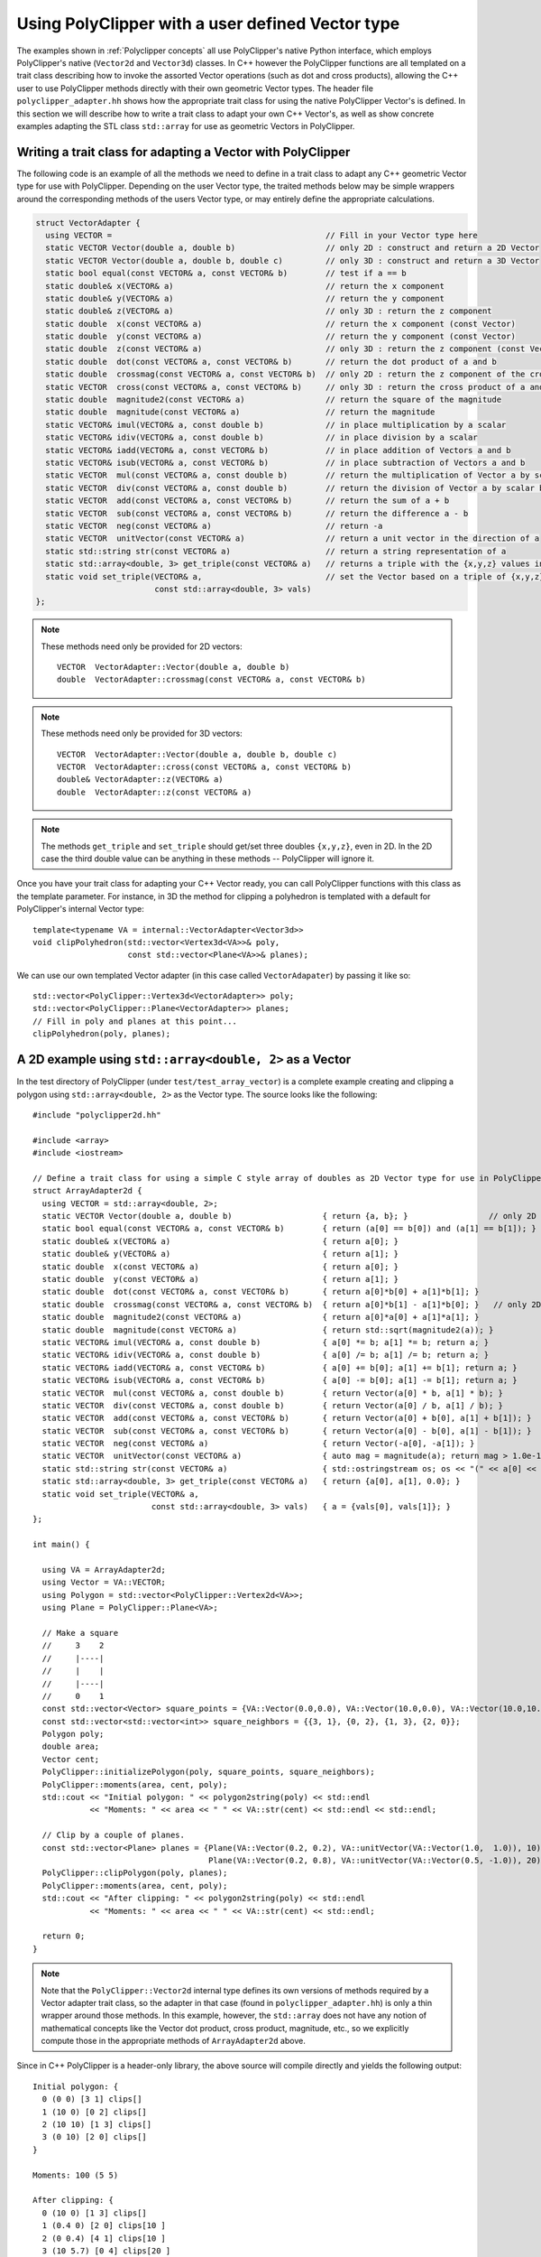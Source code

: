 ##################################################
Using PolyClipper with a user defined Vector type
##################################################

The examples shown in :ref:`Polyclipper concepts` all use PolyClipper's native Python interface, which employs PolyClipper's native (``Vector2d`` and ``Vector3d``) classes.  In C++ however the PolyClipper functions are all templated on a trait class describing how to invoke the assorted Vector operations (such as dot and cross products), allowing the C++ user to use PolyClipper methods directly with their own geometric Vector types.  The header file ``polyclipper_adapter.hh`` shows how the appropriate trait class for using the native PolyClipper Vector's is defined.  In this section we will describe how to write a trait class to adapt your own C++ Vector's, as well as show concrete examples adapting the STL class ``std::array`` for use as geometric Vectors in PolyClipper.

Writing a trait class for adapting a Vector with PolyClipper
------------------------------------------------------------

The following code is an example of all the methods we need to define in a trait class to adapt any C++ geometric Vector type for use with PolyClipper.  Depending on the user Vector type, the traited methods below may be simple wrappers around the corresponding methods of the users Vector type, or may entirely define the appropriate calculations.

.. code-block:: c++

    struct VectorAdapter {
      using VECTOR =                                             // Fill in your Vector type here
      static VECTOR Vector(double a, double b)                   // only 2D : construct and return a 2D Vector
      static VECTOR Vector(double a, double b, double c)         // only 3D : construct and return a 3D Vector
      static bool equal(const VECTOR& a, const VECTOR& b)        // test if a == b
      static double& x(VECTOR& a)                                // return the x component
      static double& y(VECTOR& a)                                // return the y component
      static double& z(VECTOR& a)                                // only 3D : return the z component
      static double  x(const VECTOR& a)                          // return the x component (const Vector)
      static double  y(const VECTOR& a)                          // return the y component (const Vector)
      static double  z(const VECTOR& a)                          // only 3D : return the z component (const Vector)
      static double  dot(const VECTOR& a, const VECTOR& b)       // return the dot product of a and b
      static double  crossmag(const VECTOR& a, const VECTOR& b)  // only 2D : return the z component of the cross product of a and b
      static VECTOR  cross(const VECTOR& a, const VECTOR& b)     // only 3D : return the cross product of a and b
      static double  magnitude2(const VECTOR& a)                 // return the square of the magnitude
      static double  magnitude(const VECTOR& a)                  // return the magnitude
      static VECTOR& imul(VECTOR& a, const double b)             // in place multiplication by a scalar
      static VECTOR& idiv(VECTOR& a, const double b)             // in place division by a scalar
      static VECTOR& iadd(VECTOR& a, const VECTOR& b)            // in place addition of Vectors a and b
      static VECTOR& isub(VECTOR& a, const VECTOR& b)            // in place subtraction of Vectors a and b
      static VECTOR  mul(const VECTOR& a, const double b)        // return the multiplication of Vector a by scalar b
      static VECTOR  div(const VECTOR& a, const double b)        // return the division of Vector a by scalar b
      static VECTOR  add(const VECTOR& a, const VECTOR& b)       // return the sum of a + b
      static VECTOR  sub(const VECTOR& a, const VECTOR& b)       // return the difference a - b
      static VECTOR  neg(const VECTOR& a)                        // return -a
      static VECTOR  unitVector(const VECTOR& a)                 // return a unit vector in the direction of a
      static std::string str(const VECTOR& a)                    // return a string representation of a
      static std::array<double, 3> get_triple(const VECTOR& a)   // returns a triple with the {x,y,z} values in the Vector (2D ignores 3rd component)
      static void set_triple(VECTOR& a,                          // set the Vector based on a triple of {x,y,z} values (2D ignores 3rd component)
                             const std::array<double, 3> vals)   
    };

.. note::
   These methods need only be provided for 2D vectors::

       VECTOR  VectorAdapter::Vector(double a, double b)
       double  VectorAdapter::crossmag(const VECTOR& a, const VECTOR& b)

.. note::
   These methods need only be provided for 3D vectors::

       VECTOR  VectorAdapter::Vector(double a, double b, double c)
       VECTOR  VectorAdapter::cross(const VECTOR& a, const VECTOR& b)
       double& VectorAdapter::z(VECTOR& a)
       double  VectorAdapter::z(const VECTOR& a)

.. note::
   The methods ``get_triple`` and ``set_triple`` should get/set three doubles ``{x,y,z}``, even in 2D.  In the 2D case the third double value can be anything in these methods -- PolyClipper will ignore it.

Once you have your trait class for adapting your C++ Vector ready, you can call PolyClipper functions with this class as the template parameter.  For instance, in 3D the method for clipping a polyhedron is templated with a default for PolyClipper's internal Vector type::

  template<typename VA = internal::VectorAdapter<Vector3d>>
  void clipPolyhedron(std::vector<Vertex3d<VA>>& poly,
                      const std::vector<Plane<VA>>& planes);

We can use our own templated Vector adapter (in this case called ``VectorAdapater``) by passing it like so::

  std::vector<PolyClipper::Vertex3d<VectorAdapter>> poly;
  std::vector<PolyClipper::Plane<VectorAdapter>> planes;
  // Fill in poly and planes at this point...
  clipPolyhedron(poly, planes);


A 2D example using ``std::array<double, 2>`` as a Vector
--------------------------------------------------------

In the test directory of PolyClipper (under ``test/test_array_vector``) is a complete example creating and clipping a polygon using ``std::array<double, 2>`` as the Vector type.  The source looks like the following::

   #include "polyclipper2d.hh"

   #include <array>
   #include <iostream>

   // Define a trait class for using a simple C style array of doubles as 2D Vector type for use in PolyClipper.
   struct ArrayAdapter2d {  
     using VECTOR = std::array<double, 2>;
     static VECTOR Vector(double a, double b)                   { return {a, b}; }                 // only 2D
     static bool equal(const VECTOR& a, const VECTOR& b)        { return (a[0] == b[0]) and (a[1] == b[1]); }
     static double& x(VECTOR& a)                                { return a[0]; }
     static double& y(VECTOR& a)                                { return a[1]; }
     static double  x(const VECTOR& a)                          { return a[0]; }
     static double  y(const VECTOR& a)                          { return a[1]; }
     static double  dot(const VECTOR& a, const VECTOR& b)       { return a[0]*b[0] + a[1]*b[1]; }
     static double  crossmag(const VECTOR& a, const VECTOR& b)  { return a[0]*b[1] - a[1]*b[0]; }   // only 2D
     static double  magnitude2(const VECTOR& a)                 { return a[0]*a[0] + a[1]*a[1]; }
     static double  magnitude(const VECTOR& a)                  { return std::sqrt(magnitude2(a)); }
     static VECTOR& imul(VECTOR& a, const double b)             { a[0] *= b; a[1] *= b; return a; }
     static VECTOR& idiv(VECTOR& a, const double b)             { a[0] /= b; a[1] /= b; return a; }
     static VECTOR& iadd(VECTOR& a, const VECTOR& b)            { a[0] += b[0]; a[1] += b[1]; return a; }
     static VECTOR& isub(VECTOR& a, const VECTOR& b)            { a[0] -= b[0]; a[1] -= b[1]; return a; }
     static VECTOR  mul(const VECTOR& a, const double b)        { return Vector(a[0] * b, a[1] * b); }
     static VECTOR  div(const VECTOR& a, const double b)        { return Vector(a[0] / b, a[1] / b); }
     static VECTOR  add(const VECTOR& a, const VECTOR& b)       { return Vector(a[0] + b[0], a[1] + b[1]); }
     static VECTOR  sub(const VECTOR& a, const VECTOR& b)       { return Vector(a[0] - b[0], a[1] - b[1]); }
     static VECTOR  neg(const VECTOR& a)                        { return Vector(-a[0], -a[1]); }
     static VECTOR  unitVector(const VECTOR& a)                 { auto mag = magnitude(a); return mag > 1.0e-15 ? div(a, mag) : Vector(1.0, 0.0); }
     static std::string str(const VECTOR& a)                    { std::ostringstream os; os << "(" << a[0] << " " << a[1] << ")"; return os.str(); }
     static std::array<double, 3> get_triple(const VECTOR& a)   { return {a[0], a[1], 0.0}; }
     static void set_triple(VECTOR& a,
                            const std::array<double, 3> vals)   { a = {vals[0], vals[1]}; }
   };

   int main() {

     using VA = ArrayAdapter2d;
     using Vector = VA::VECTOR;
     using Polygon = std::vector<PolyClipper::Vertex2d<VA>>;
     using Plane = PolyClipper::Plane<VA>;

     // Make a square
     //     3    2
     //     |----|
     //     |    |
     //     |----|
     //     0    1
     const std::vector<Vector> square_points = {VA::Vector(0.0,0.0), VA::Vector(10.0,0.0), VA::Vector(10.0,10.0), VA::Vector(0.0,10.0)};
     const std::vector<std::vector<int>> square_neighbors = {{3, 1}, {0, 2}, {1, 3}, {2, 0}};
     Polygon poly;
     double area;
     Vector cent;
     PolyClipper::initializePolygon(poly, square_points, square_neighbors);
     PolyClipper::moments(area, cent, poly);
     std::cout << "Initial polygon: " << polygon2string(poly) << std::endl
               << "Moments: " << area << " " << VA::str(cent) << std::endl << std::endl;

     // Clip by a couple of planes.
     const std::vector<Plane> planes = {Plane(VA::Vector(0.2, 0.2), VA::unitVector(VA::Vector(1.0,  1.0)), 10),
                                        Plane(VA::Vector(0.2, 0.8), VA::unitVector(VA::Vector(0.5, -1.0)), 20)};
     PolyClipper::clipPolygon(poly, planes);
     PolyClipper::moments(area, cent, poly);
     std::cout << "After clipping: " << polygon2string(poly) << std::endl
               << "Moments: " << area << " " << VA::str(cent) << std::endl;

     return 0;
   }

  
.. note::
   Note that the ``PolyClipper::Vector2d`` internal type defines its own versions of methods required by a Vector adapter trait class, so the adapter in that case (found in ``polyclipper_adapter.hh``) is only a thin wrapper around those methods.  In this example, however, the ``std::array`` does not have any notion of mathematical concepts like the Vector dot product, cross product, magnitude, etc., so we explicitly compute those in the appropriate methods of ``ArrayAdapter2d`` above.

Since in C++ PolyClipper is a header-only library, the above source will compile directly and yields the following output::

  Initial polygon: {
    0 (0 0) [3 1] clips[]
    1 (10 0) [0 2] clips[]
    2 (10 10) [1 3] clips[]
    3 (0 10) [2 0] clips[]
  }

  Moments: 100 (5 5)

  After clipping: {
    0 (10 0) [1 3] clips[]
    1 (0.4 0) [2 0] clips[10 ]
    2 (0 0.4) [4 1] clips[10 ]
    3 (10 5.7) [0 4] clips[20 ]
    4 (0 0.7) [3 2] clips[20 ]
  }

  Moments: 31.92 (6.31754 1.93001)

A 3D example using ``std::array<double, 3>`` as a Vector
--------------------------------------------------------

Similarly to above we can also use ``std::array<double, 3>`` as a Vector type in PolyClipper with an appropriate trait class::

   #include "polyclipper3d.hh"

   #include <array>
   #include <iostream>

   // Define a trait class for using a simple C style array of doubles as 3D Vector type for use in PolyClipper.
   struct ArrayAdapter3d {  
     using VECTOR = std::array<double, 3>;
     static VECTOR Vector(double a, double b, double c)         { return {a, b, c}; }               // only 3D
     static bool equal(const VECTOR& a, const VECTOR& b)        { return (a[0] == b[0]) and (a[1] == b[1]) and (a[2] == b[2]); }
     static double& x(VECTOR& a)                                { return a[0]; }
     static double& y(VECTOR& a)                                { return a[1]; }
     static double& z(VECTOR& a)                                { return a[2]; }
     static double  x(const VECTOR& a)                          { return a[0]; }
     static double  y(const VECTOR& a)                          { return a[1]; }
     static double  z(const VECTOR& a)                          { return a[2]; }
     static double  dot(const VECTOR& a, const VECTOR& b)       { return a[0]*b[0] + a[1]*b[1] + a[2]*b[2]; }
     static VECTOR  cross(const VECTOR& a, const VECTOR& b)     { return {a[1]*b[2] - a[2]*b[1],    // only 3D
                                                                          a[2]*b[0] - a[0]*b[2],
                                                                          a[0]*b[1] - a[1]*b[0]}; }
     static double  magnitude2(const VECTOR& a)                 { return a[0]*a[0] + a[1]*a[1] + a[2]*a[2]; }
     static double  magnitude(const VECTOR& a)                  { return std::sqrt(magnitude2(a)); }
     static VECTOR& imul(VECTOR& a, const double b)             { a[0] *= b; a[1] *= b; a[2] *= b; return a; }
     static VECTOR& idiv(VECTOR& a, const double b)             { a[0] /= b; a[1] /= b; a[2] /= b; return a; }
     static VECTOR& iadd(VECTOR& a, const VECTOR& b)            { a[0] += b[0]; a[1] += b[1]; a[2] += b[2]; return a; }
     static VECTOR& isub(VECTOR& a, const VECTOR& b)            { a[0] -= b[0]; a[1] -= b[1]; a[2] -= b[2]; return a; }
     static VECTOR  mul(const VECTOR& a, const double b)        { return Vector(a[0] * b, a[1] * b, a[2] * b); }
     static VECTOR  div(const VECTOR& a, const double b)        { return Vector(a[0] / b, a[1] / b, a[2] / b); }
     static VECTOR  add(const VECTOR& a, const VECTOR& b)       { return Vector(a[0] + b[0], a[1] + b[1], a[2] + b[2]); }
     static VECTOR  sub(const VECTOR& a, const VECTOR& b)       { return Vector(a[0] - b[0], a[1] - b[1], a[2] - b[2]); }
     static VECTOR  neg(const VECTOR& a)                        { return Vector(-a[0], -a[1], -a[2]); }
     static VECTOR  unitVector(const VECTOR& a)                 { auto mag = magnitude(a); return mag > 1.0e-15 ? div(a, mag) : Vector(1.0, 0.0, 0.0); }
     static std::string str(const VECTOR& a)                    { std::ostringstream os; os << "(" << a[0] << " " << a[1] << " " << a[2] << ")"; return os.str(); }
     static std::array<double, 3> get_triple(const VECTOR& a)   { return a; }
     static void set_triple(VECTOR& a,
                            const std::array<double, 3> vals)   { a = vals; }
   };

   int main() {

     using VA = ArrayAdapter3d;
     using Vector = VA::VECTOR;
     using Polyhedron = std::vector<PolyClipper::Vertex3d<VA>>;
     using Plane = PolyClipper::Plane<VA>;

     // Make a cube                   |y     
     //                               |      
     //                               |____x 
     //   3/-----/2                  /       
     //   /     /|                  /z       
     // 7|-----|6|
     //  |     | |
     //  |  0  | /1
     //  |_____|/
     //  4     5
     //
     const std::vector<Vector> cube_points = {VA::Vector(0,0,0),  VA::Vector(10,0,0),  VA::Vector(10,10,0),  VA::Vector(0,10,0),
                                              VA::Vector(0,0,10), VA::Vector(10,0,10), VA::Vector(10,10,10), VA::Vector(0,10,10)};
     const std::vector<std::vector<int>> cube_neighbors = {{1, 4, 3},
                                                           {5, 0, 2},
                                                           {3, 6, 1},
                                                           {7, 2, 0},
                                                           {5, 7, 0},
                                                           {1, 6, 4},
                                                           {5, 2, 7},
                                                           {4, 6, 3}};
     const std::vector<std::vector<int>> cube_facets = {{4, 5, 6, 7},
                                                        {1, 2, 6, 5},
                                                        {0, 3, 2, 1},
                                                        {4, 7, 3, 0},
                                                        {6, 2, 3, 7},
                                                        {1, 5, 4, 0}};
     Polyhedron poly;
     double vol;
     Vector cent;
     PolyClipper::initializePolyhedron(poly, cube_points, cube_neighbors);
     PolyClipper::moments(vol, cent, poly);
     std::cout << "Initial polyhedron: " << polyhedron2string(poly) << std::endl
               << "Moments: " << vol << " " << VA::str(cent) << std::endl << std::endl;

     // Clip by a couple of planes.
     const std::vector<Plane> planes = {Plane(VA::Vector(0.2, 0.2, 0.2), VA::unitVector(VA::Vector(1.0,  1.0,  1.0)), 10),
                                        Plane(VA::Vector(0.2, 0.8, 0.8), VA::unitVector(VA::Vector(0.5, -1.0, -1.0)), 20)};
     PolyClipper::clipPolyhedron(poly, planes);
     PolyClipper::moments(vol, cent, poly);
     std::cout << "After clipping: " << polyhedron2string(poly) << std::endl
               << "Moments: " << vol << " " << VA::str(cent) << std::endl;

     return 0;
   }

Executing this example produces the output::

  Initial polyhedron: 0 ID=-1 comp=1 @ (0 0 0) neighbors=[1 4 3 ] clips[]
  1 ID=-1 comp=1 @ (10 0 0) neighbors=[5 0 2 ] clips[]
  2 ID=-1 comp=1 @ (10 10 0) neighbors=[3 6 1 ] clips[]
  3 ID=-1 comp=1 @ (0 10 0) neighbors=[7 2 0 ] clips[]
  4 ID=-1 comp=1 @ (0 0 10) neighbors=[5 7 0 ] clips[]
  5 ID=-1 comp=1 @ (10 0 10) neighbors=[1 6 4 ] clips[]
  6 ID=-1 comp=1 @ (10 10 10) neighbors=[5 2 7 ] clips[]
  7 ID=-1 comp=1 @ (0 10 10) neighbors=[4 6 3 ] clips[]

  Moments: 1000 (5 5 5)

  After clipping: 0 ID=0 comp=1 @ (10 0 0) neighbors=[4 1 5 ] clips[]
  1 ID=1 comp=1 @ (0.6 0 0) neighbors=[3 2 0 ] clips[10 ]
  2 ID=2 comp=1 @ (0 0.6 0) neighbors=[1 3 6 ] clips[10 ]
  3 ID=3 comp=1 @ (0 0 0.6) neighbors=[2 1 7 ] clips[10 ]
  4 ID=4 comp=2 @ (10 0 6.5) neighbors=[5 7 0 ] clips[20 ]
  5 ID=5 comp=2 @ (10 6.5 0) neighbors=[6 4 0 ] clips[20 ]
  6 ID=6 comp=2 @ (0 1.5 0) neighbors=[7 5 2 ] clips[20 ]
  7 ID=7 comp=2 @ (0 0 1.5) neighbors=[4 6 3 ] clips[20 ]

  Moments: 90.3807 (6.84598 1.64115 1.64115)
